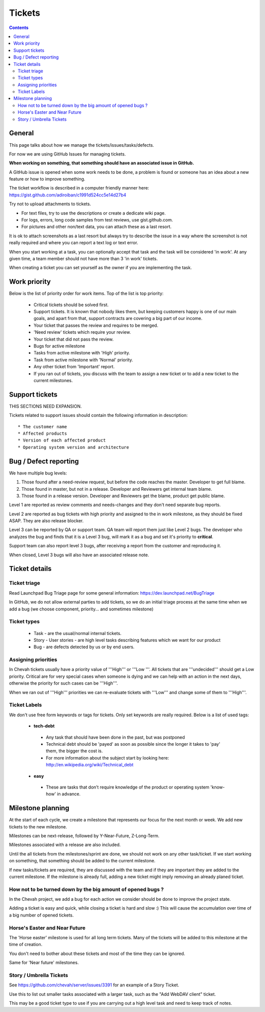 Tickets
#######

.. contents::


General
=======

This page talks about how we manage the tickets/issues/tasks/defects.

For now we are using GitHub Issues for managing tickets.

**When working on something, that something should have an associated issue in GitHub.**

A GitHub issue is opened when some work needs to be done, a problem is found or someone has an idea about a new feature or how to improve something.

The ticket workflow is described in a computer friendly manner here: https://gist.github.com/adiroiban/c1991d524cc5e14d27b4

Try not to upload attachments to tickets.

* For text files, try to use the descriptions or create a dedicate wiki page.
* For logs, errors, long code samples from test reviews, use gist.github.com.
* For pictures and other non/text data, you can attach these as a last resort.

It is ok to attach screenshots as a last resort but always try to describe the issue in a way where the screenshot is not really required and where you can report a text log or text error.

When you start working at a task, you can optionally accept that task and the task will be considered 'in work'.
At any given time, a team member should not have more than 3 'in work' tickets.

When creating a ticket you can set yourself as the owner if you are implementing the task.


Work priority
=============

Below is the list of priority order for work items.
Top of the list is top priority:

 * Critical tickets should be solved first.
 * Support tickets. It is known that nobody likes them, but keeping customers happy is one of our main goals, and apart from that, support contracts are covering a big part of our income.
 * Your ticket that passes the review and requires to be merged.
 * 'Need review' tickets which require your review.
 * Your ticket that did not pass the review.
 * Bugs for active milestone
 * Tasks from active milestone with 'High' priority.
 * Task from active milestone with 'Normal' priority.
 * Any other ticket from 'Important' report.
 * If you ran out of tickets, you discuss with the team to assign a new ticket or to add a new ticket to the current milestones.


Support tickets
===============

THIS SECTIONS NEED EXPANSION.

Tickets related to support issues should contain the following information in description::

 * The customer name
 * Affected products
 * Version of each affected product
 * Operating system version and architecture


Bug / Defect reporting
======================

We have multiple bug levels:

1. Those found after a need-review request, but before the code
   reaches the master.
   Developer to get full blame.

2. Those found in master, but not in a release.
   Developer and Reviewers get internal team blame.

3. Those found in a release version.
   Developer and Reviewers get the blame, product get public blame.

Level 1 are reported as review comments and needs-changes and they don't need separate bug reports.

Level 2 are reported as bug tickets with high priority and assigned to the in work milestone,
as they should be fixed ASAP.
They are also release blocker.

Level 3 can be reported by QA or support team.
QA team will report them just like Level 2 bugs.
The developer who analyzes the bug and finds that it is a Level 3 bug, will mark it as a bug and set it's priority to **critical**.

Support team can also report level 3 bugs, after receiving a report from the customer and reproducing it.

When closed, Level 3 bugs will also have an associated release note.


Ticket details
==============

Ticket triage
-------------

Read Launchpad Bug Triage page for some general information: https://dev.launchpad.net/BugTriage

In GitHub, we do not allow external parties to add tickets, so we do an initial triage process at the same time when we add a bug (we choose component, priority... and sometimes milestone)


Ticket types
------------

 * Task - are the usual/normal internal tickets.
 * Story - User stories - are high level tasks describing features which we want for our product
 * Bug - are defects detected by us or by end users.


Assigning priorities
--------------------

In Chevah tickets usually have a priority value of '''High''' or '''Low '''.
All tickets that are '''undecided''' should get a Low priority.
Critical are for very special cases when someone is dying and we can help with an action in the next days, otherwise the priority for such cases can be '''High'''.

When we ran out of '''High''' priorities we can re-evaluate tickets with '''Low''' and change some of them to '''High'''.


Ticket Labels
-------------

We don't use free form keywords or tags for tickets. Only set keywords are really required.
Below is a list of used tags:

 * **tech-debt**

  - Any task that should have been done in the past, but was postponed
  - Technical debt should be 'payed' as soon as possible since the longer it takes to 'pay' them, the bigger the cost is.
  - For more information about the subject start by looking here: http://en.wikipedia.org/wiki/Technical_debt


 * **easy**

  - These are tasks that don’t require knowledge of the product or operating system 'know-how' in advance.




Milestone planning
==================

At the start of each cycle, we create a milestone that represents our focus for the next month or week.
We add new tickets to the new milestone.

Milestones can be next-release, followed by Y-Near-Future, Z-Long-Term.

Milestones associated with a release are also included.

Until the all tickets from the milestones/sprint are done, we should not work on any other task/ticket.
If we start working on something, that something should be added to the current milestone.

If new tasks/tickets are required, they are discussed with the team and if they are important they are added to the current milestone.
If the milestone is already full, adding a new ticket might imply removing an already planed ticket.


How not to be turned down by the big amount of opened bugs ?
------------------------------------------------------------

In the Chevah project, we add a bug for each action we consider should be done to improve the project state.

Adding a ticket is easy and quick, while closing a ticket is hard and slow :) This will cause the accumulation over time of a big number of opened tickets.


Horse's Easter and Near Future
------------------------------

The 'Horse easter' milestone is used for all long term tickets.
Many of the tickets will be added to this milestone at the time of creation.

You don't need to bother about these tickets and most of the time they can be ignored.

Same for 'Near future' milestones.


Story / Umbrella Tickets
------------------------

See https://github.com/chevah/server/issues/3391 for an example of a Story Ticket.

Use this to list out smaller tasks associated with a larger task, such as the "Add WebDAV client" ticket.

This may be a good ticket type to use if you are carrying out a high level task and need to keep track of notes.
